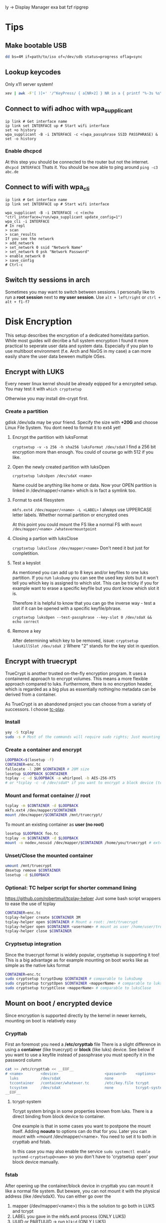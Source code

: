  ly -> Display Manager
exa
bat
fzf
ripgrep

* Tips
** Make bootable USB
#+BEGIN_SRC sh
dd bs=4M if=path/to/iso of=/dev/sdb status=progress oflag=sync
#+END_SRC

** Lookup keycodes
Only x11 server system!
#+BEGIN_SRC sh
xev | awk -F'[ )]+' '/^KeyPress/ { a[NR+2] } NR in a { printf "%-3s %s\n", $5, $8 }'
#+END_SRC

** Connect to wifi adhoc with wpa_supplicant
#+BEGIN_SRC shell
ip link # Get interface name
ip link set INTERFACE up # Start wifi interface
set +o history
wpa_supplicant -B -i INTERFACE -c <(wpa_passphrase SSID PASSPHRASE) &
set -o history
#+END_SRC
*** Enable dhcpcd
At this step you should be connected to the router but not the internet.
=dhcpcd INTERFACE=
Thats it. You should be now able to ping around
=ping -c3 abc.de=

** Connect to wifi with wpa_cli
#+BEGIN_SRC shell
ip link # Get interface name
ip link set INTERFACE up # Start wifi interface

wpa_supplicant -B -i INTERFACE -c <(echo "ctrl_interface=/run/wpa_supplicant update_config=1")
wpa_cli -i INTERFACE
# In repl
> scan
> scan_results
If you see the network
> add_network
> set_network 0 ssid "Network Name"
> set_network 0 psk "Network Password"
> enable_network 0
> save_config
# Ctrl-c
#+END_SRC

** Switch tty sessions in arch
Sometimes you may want to switch between sessions.
I personally like to run a *root session* next to *my user session*.
Use =alt + left/right= or =ctrl + alt + f1-f7=

* Disk Encryption
This setup describes the encryption of a dedicated home/data partion. While most guides
will decribe a full system encryption I found it more practical to seperate user data and system data.
Especially if you plan to use multiboot environment (f.e. Arch and NixOS in my case) a can more
easily share the user data beween multiple OSes.

** Encrypt with LUKS
Every newer linux kernel should be already eqipped for a encrypted setup.
You may test it with
=which cryptsetup=

Otherwise you may install dm-crypt first.

*** Create a partition
gdisk /dev/sda may be your friend. Specify the size with *+20G* and choose Linux File System.
You dont need to format it to ext4 yet!

**** Encrypt the partition with luksFormat
=cryptsetup -v -s 256 -h sha256 luksFormat /dev/sdaX=
I find a 256 bit encryption more than enough. You could of course go with 512 if you like.

**** Open the newly created partition with luksOpen
=cryptsetup luksOpen /dev/sdaX <name>=

Name could be anything like home or data.
Now your OPEN partition is linked in /dev/mapper/<name> which is in fact a symlink too.

**** Format to ext4 filesystem
=mkfs.ext4 /dev/mapper/<name> -L <LABEL>=
I always use UPPERCASE letter labels. Whether normal partition or encrypted ones

At this point you could mount the FS like a normal FS with
=mount /dev/mapper/<name> /whatevermountpoint=

**** Closing a partion with luksClose
=cryptsetup luksClose /dev/mapper/<name>=
Don't need it but just for completition.
**** Test a keyslot
As mentioned you can add up to 8 keys and/or keyfiles to one luks partition.
If you run =luksDump= you can see the used key slots but it won't tell you which key is
assigned to which slot. This can be tricky if you for example want to erase a specific
keyfile but you dont know which slot it is.

Therefore it is helpful to know that you can go the inverse way - test a slot if it can
be opened with a specific keyfile/phrase.

=cryptsetup luksOpen --test-passphrase --key-slot 0 /dev/sdaX && echo correct=
**** Remove a key
After determining which key to be removed, issue:
=cryptsetup luksKillSlot /dev/sdaX 2=
Where "2" stands for the key slot in question.

** Encrypt with truecrypt
TrueCrypt is another trusted on-the-fly encryption program. It uses a containered approach to encrypt volumes. This means a more flexible approach compared to luks. Furthermore, there is no encryption header, which is regarded as a big plus as essentially nothing/no metadata can be derived from a container.

As TrueCrypt is an abandoned project you can choose from a variety of successors. I choose [[https://github.com/bwalex/tc-play][tc-play]].

*** Install
#+BEGIN_SRC bash
yay -S tcplay
sudo -s # Most of the commands will require sudo rights; Just mounting as a user will work without
#+END_SRC
*** Create a container and encrypt
#+BEGIN_SRC bash
LOOPBACK=$(losetup -f)
CONTAINER=enc.tc
fallocate -l 20M $CONTAINER # 20M size
losetup $LOOPBACK $CONTAINER
tcplay -c -d $LOOPBACK -a whirlpool -b AES-256-XTS
# or *tcplay -c -d /dev/sdaX* if you want to encrypt a block device (tcrypt-system)
#+END_SRC
*** Mount and format container // root
#+BEGIN_SRC bash
tcplay -m $CONTAINER -d $LOOPBACK
mkfs.ext4 /dev/mapper/$CONTAINER
mount /dev/mapper/$CONTAINER /mnt/truecrypt/
#+END_SRC
To mount an existing container as *user (no root)*
#+BEGIN_SRC bash
losetup $LOOPBACK foo.tc
tcplay -m $CONTAINER -d $LOOPBACK
mount -o nodev,nosuid /dev/mapper/$CONTAINER /home/you/truecrypt # ext4 partioned container!
#+END_SRC
*** Unset/Close the mounted container
#+BEGIN_SRC bash
umount /mnt/truecrypt
dmsetup remove $CONTAINER
losetup -d $LOOPBACK
#+END_SRC
*** Optional: TC helper script for shorter command lining
https://github.com/robertmuil/tcplay-helper
Just some bash script wrappers to ease the use of tcplay
#+BEGIN_SRC bash
CONTAINER=enc.tc
tcplay-helper create $CONTAINER 3M
tcplay-helper open $CONTAINER # Mount a root: /mnt/truecrypt
tcplay-helper open $CONTAINER <username> # mount as user /home/user/truecrypt
tcplay-helper close $CONTAINER
#+END_SRC
*** Cryptsetup integration
Since the truecrypt format is widely popular, cryptsetup is supporting it too! This is a big advantage as for example mounting on boot works like as simple as the native luks format
#+BEGIN_SRC bash
CONTAINER=enc.tc
sudo cryptsetup tcryptDump $CONTAINER # comparable to luksDump
sudo cryptsetup tcryptOpen $CONTAINER <mapperName> # comparable to luksOpen
sudo cryptsetup tcryptClose <mapperName> # comparable to luksClose
#+END_SRC
** Mount on boot / encrypted device
Since encryption is supported directly by the kernel in newer kernels, mounting on boot is relatively easy
*** Crypttab
First an foremost you need a */etc/crypttab* file
There is a slight difference in using a *container* (like truecrypt) or *block* (like luks) device. See below
If you want to use a keyfile instead of passphrase you must specify it in the password column
#+BEGIN_SRC bash
cat >> /etc/crypttab << __EOF__
# <name>        <device>                     <password>    <options>
  luks          /dev/sdaX                    none
  tccontainer   /container/whatever.tc       /etc/key.file tcrypt
  tcsystem      /dev/sdaX                    none          tcrypt-system,noauto # There is tcrypt-hidden
__EOF__
#+END_SRC

**** tcrypt-system
Tcrypt system brings in some properties known from luks. There is a direct binding from block device to container.

One example is that in some cases you want to postpone the mount itself. Adding *noauto* to options can do that for you. Later you can mount with =mount /dev/mapper/<name>. You need to set it to both in crypttab and fstab.

In this case you may also enable the service
=sudo systemctl enable systemd-cryptsetup@<name>=
so you don't have to 'cryptsetup open' your block device manually.

*** fstab
After opening up the container/block device in crypttab you can mount it like a normal file system.
But beware, you can not mount it with the physical address (like /dev/sdaX). You can either go over the
1. mapper (/dev/mapper/<name>) this is the solution to go both in LUKS and tcrypt
2. LABEL you gave in the mkfs.ext4 process (ONLY LUKS)
3. UUID or PARTUUID -> run =blkid= (ONLY LUKS)

#+BEGIN_SRC bash
# <file system>        <dir>  <type> <options>  <dump> <pass>
  /dev/mapper/home     /home  ext4   rw,noatime 0      2
  LABEL=HOME           ...
  PARTUUID="uiae"      ...
#+END_SRC

* Install Arch with UEFI
** Boot into arch EFI
Before install you should disable *Secure Boot* in the BIOS!
If you make a dualboot with Windows you should also disable *Fast Start-up*
in Windows directly (Selectable in in Power Options)

*** Check if UEFI is supported
=/sys/firmware/efi/efivars=

*** Boot up Arch
On startup press F12 and select Arch

** Change Keyboard
=loadkeys de=

** Show efi entries
=efibootmgr=
Shows boot order of efi entries. Can be edited.
There might be already a Windows Boot Manager on dual boot.
We will add a Linux Boot Manager later on.

** Inspect file system
=fdisk -l=
If you plan a dual boot there should be already some partitions on */dev/sdX*
Look for an existing EFI partition!

=lsblk=
This comment will show you all connected devices. Also unmounted ones.

First create your HOME and ROOT. See further down for EFI.

** Create additional partition (HOME and ROOT)
#+BEGIN_SRC shell
gdisk /dev/sdX
n # new partition
# Enter partition number
# Enter start of partition
+20G # This is the size I use for OS partitions; Should be more then enough)
8300 # Enter linux file system hex code
p # Print new table
w # write
y # Yes
#+END_SRC

You may /repeat/ those steps for another OS partion or HOME partition.
*IMPORTANT:* Choose the size of your partition conservatively. It is much more easy the increase
the size of an partition in the aftermath than to decrease it.

*** Make file system
#+BEGIN_SRC shell
mkfs.ext4 -L OS1 /dev/sdX<number> # I name my partition generic OS<number>
mkfs.ext4 -L HOME /dev/sdX<number>
#+END_SRC


** Create EFI partition
On dual boot this partiton should be already in place. Otherwise continue to create it.
*** Windows DUAL Boot
Windows will most likely bring 3 partitions to the table:
1. Windows recovery partition
2. Microsoft reserved
3. Microsoft basic data (which is the main partition)

To make place for our new system you should decrease the size of the main
partition. Boot up Windows and look out for the *Disk Management* program.

After freeing space you should definitely should change the size of the
*EFI partition*. Windows typically only comes with a tiny 100MB partition.
This is rather small especially if linux kernels are collecting up.

**** Steps to the new EFI partion
Since resizing is not possible we need to delete the partition and
set it up again. At this point you should already have another EXT4
(ROOT or/and HOME) partition.

1. Back up old EFI
#+BEGIN_SRC shell
mkdir ~/efi
mkdir ~/home
mount /dev/sdX<efi> ~/efi
mount /dev/sdX<home> ~/home
mkdir ~/home/efibackup
rsync -avh ~/efi/ ~/home/efibackup # <- Slash after efi matters!
umount ~/efi
#+END_SRC

2. Delete EFI
#+BEGIN_SRC shell
gdisk /dev/sdX
d # Delete
<no> # EFI partition number
w # Write
y # yes
#+END_SRC

3. Set EFI up again
#+BEGIN_SRC shell
gdisk /dev/sdX
n # new partition
# Enter partition number
# Enter start of partition
+555M # This is the size I use for EFI partitions
ef00 # Enter EFI hex code
p # Print new table
w # write
y # Yes

# Format FAT 32
mkfs.vfat -F 32 -n EFI /dev/sdX<efi>
#+END_SRC

4. Move EFI enries back
Like in step 1 mount all neccessary partitons and rsync/mv the EFI entries back.

*** Set up a new EFI
#+BEGIN_SRC shell
gdisk /dev/sdX
n # new partition
# Enter partition number
# Enter start of partition
+555M # This is the size I use for EFI partitions
ef00 # Enter EFI hex code
p # Print new table
w # write
y # Yes

# Format FAT 32
mkfs.vfat -F 32 -n EFI /dev/sdX<efi>
#+END_SRC


** Continue with installation
By now you should have all neccessary partions in place and formatted the right way.
For this step you need an internet connection. If you can't plug an ethernet cable,
continue with an adhoc wpa_supplicant connection (written in [[Tips][Tips]])
*** Mounting
#+BEGIN_SRC shell
mount /dev/sdX<root> /mnt
mkdir /mnt/boot
mount /dev/sdX<efi> /mnt/boot
pacstrap /mnt base base-devel sudo wpa_supplicant # (plus any other package of choice)
#+END_SRC

*** Pacstrap, fstab and boot loader setup
#+BEGIN_SRC shell
pacstrap /mnt base wpa_supplicant # (plus any other package of choice)
genfstab -Lp /mnt >> /mnt/etc/fstab
#+END_SRC

Checking the fstab file you should see the /dev/sdX<efi> partition
is listed as static volume

*** Arch chroot
Now that the basic setup is done we can change root into the system and finishing the setup
#+BEGIN_SRC shell
arch-chroot /mnt
bootctl install # or <update> for reinstall
#+END_SRC

This will generate the basic boot options

*** Boot loader
#+BEGIN_SRC shell
cat > /boot/loader/loader.conf << __EOF__
default arch
timeout 3
editor 0
__EOF__
#+END_SRC

Which refers to entries>arch.conf
#+BEGIN_SRC shell
cat > /boot/loader/entries/arch.conf << __EOF__
title Arch Linux
linux /vmlinuz-linux
initrd /initramfs-linux.img
options root=LABEL=OS1 rw # <-
__EOF__
#+END_SRC

*Important:* The label has to match the label set in the mkfs command.
Here I use /OS1/!

*** Finish setup
#+BEGIN_SRC shell
passwd # Optional
exit
reboot
#+END_SRC

* Optimize SSD
Based on this wonderful blogpost
https://easylinuxtipsproject.blogspot.com/p/ssd.html
** Noatime
Change *relatime* to *noatime* in /etc/fstab.
** Fstrim on a daily base
Clean journaling to protect ssd.
#+BEGIN_SRC shell
mkdir /etc/systemd/system/fstrim.timer.d
cat > /etc/systemd/system/fstrim.timer.d/override.conf << __EOF__
[Timer]
OnCalendar=
OnCalendar=daily
__EOF__
systemctl start fstrim.timer
systemctl enable fstrim.timer
systemctl cat fstrim.timer # Just to check what up with the timer
#+END_SRC
** Limiting swap wear
=cat /proc/sys/vm/swappiness=
If this is *60* or so you should cut it down to 1.
#+BEGIN_SRC shell
cat > /etc/sysctl.conf << __EOF__
# Reduce swappiness
vm.swappiness=1
__EOF__
#+END_SRC
** Limiting firefox and/or Chrome chattiness
See article linked in beggining of section

* Config Arch
Check /systemd/ service with:
=systemctl status <whatever>.<service>=

*** Networking
If you plan to use WIFI and like solutions than
using /wpa_supplicant/ with *systemd-networkd* is a perfect fit.

For me if proves to be enough.

You need 3 services to get you running:
1. systemd-networkd
2. systemd-resolved
3. wpa_supplicant

**** Systemd-Networkd
This implicitely allowing the INTERFACE to use dhcp
#+BEGIN_SRC shell
cat > /etc/systemd/network/11-whatever-wireless.network << __EOF__
[Match]
Name=INTERFACE
[Network]
DHCP=yes
__EOF__
systemctl enable systemd-networkd
#+END_SRC

**** Systemd-Resolved
Further we must instruct systemd-networkd to
resolve the systems DNS.
#+BEGIN_SRC shell
systemctl start systemd-resolved.service
ln -sf /run/systemd/resolve/resolv.conf /etc/resolv.conf
systemctl enable systemd-resolved.service
#+END_SRC

**** WPA_supplicant
The last piece of the puzzle is wpa to manage our connections, handling authorization, establishing connections...
#+BEGIN_SRC shell
cat > /etc/wpa_supplicant/wpa_supplicant-INTERFACE.conf << __EOF__
# First some statements needed by the wpa_cli
ctrl_interface=/run/wpa_supplicant
ctrl_interface_group=wheel
update_config=1
__EOF__

systemctl enable wpa_supplicant@INTERFACE.service
#+END_SRC

Naming the file really matters here => wpa_supplicant-INTERFACE.conf

This file will be the main configuration for our network.
We can add a new network with *wpa_passphase*

_Example_:
#+BEGIN_SRC shell
set +o history
wpa_passphrase "SSID" "PSK" >> /etc/wpa_supplicant/wpa_supplicant-INTERFACE.conf
set -o history
#+END_SRC

Thats all you need to add a new network!
=reboot=
And networking should work just fine!

***** Optional: Change group of conf file
Currently the *INTERFACE.conf file belongs to the root user. Editing in the daily usage
is therefore a bit cumbersome.

#+BEGIN_SRC shell
chown root:network /etc/wpa_supplicant/wpa_supplicant-INTERFACE.conf
# Later any user may assigned to the network group and can add a network
usermod -G -a network USER
#+END_SRC

***** Optional: Delete unwanted p2p interface
The wpa_cli is a nice commandline tool to get information around networking.
Without specifying a interface with `-i INTERFACE` it will choose the first one
in alphabetical order.

By default wpa_supplicant adds a p2p interface. It is possible to disable it in
the conf file with
-> p2p-disabled=1

You may also delete the linkage to the interface:

#+BEGIN_SRC shell
cd /var/run/wpa_supplicant
sudo rm p2p...
cd /run/wpa_supplicant
sudo rm p2p...
#+END_SRC

Now if you run wpa_cli things should work fine.

*** Set up mirrorlist, locales, etc
Post installation you may set locals. Other programs will refer to it with when setting language and so on.
Head over to

=vim /etc/locale.gen=
and uncomment wanted locales
Followed by
=locale-gen=

Further you may set the LANG variable accordingly
#+BEGIN_SRC shell
cat > /etc/locale.conf << __EOF__
LANG=en_US.UTF-8
__EOF__
#+END_SRC
or any other lang

To shrink the mirrorlist, which may be useful if you just want
to pull updates from a nearby repository you can head over to

=vim /etc/pacman.d/mirrorlist=
Just place your top 5 mirrors on the top.
You may not need to edit the full list.

*** Add user
Now finally, arch is ready and has a stable internet connection.
Go on and add a user
#+BEGIN_SRC shell
useradd foo
passwd foo # Password
cat /etc/passwd | grep foo # User should be there
#+END_SRC
_Example:_
*foo:x:1000:1000:/home/foo:/bin/bash*

First number after name is assigned group. At default the only group
a user is assigned, is his "own group". We will change that in a minute.

Next the the number entries *home directory*, typically /home/foo
As a root, you should ensure the directory is present.

#+BEGIN_SRC shell
mkdir /home/foo
chown foo /home/foo
chgrp foo /home/foo
#+END_SRC

Change to the user with:
=su - foo=
And check if you are foo:
=whoami=

The user still has no rights. As a next step we might assign some
right through groups.
All groups are listed in /etc/group

**** Sudoer
If you want a *sodoer* lets assign the user to the wheel group (has to be done by root):
#+BEGIN_SRC shell
usermod -a -G wheel foo # Assign foo to wheel
groups foo # Is user on wheel?
visudo
# uncomment wheel group line:
# %wheel ALL=(ALL) ALL
#+END_SRC
Now we have a fully usable sodoer on board!

*** Package manager
Having a user we can now build the package manager
**** YAY
This is a good package manager. But take the bin to avoid all the go lang cluttering
https://aur.archlinux.org/packages/yay-bin/

Download snapshot to build this manually!
#+BEGIN_SRC shell
su - foo # Change to user first!
tar -xvzf <(curl https://...tar.gz)
cd yay-bin
makepkg -s
sudo pacman -U *xz
yay -S yay-bin # I reinstall yay-bin afterwards with yay. Dont know if needed.
#+END_SRC

And this is how we install yay!

**** NIX
TODO

*** Neo keyboad layout
https://aur.archlinux.org/kbd-neo.git
=yay -S kbd-neo=

Now, you can either activate per tty session
=loadkeys neo=
or make it persistent with setting
#+BEGIN_SRC shell
su # Need to be admin
cat > /etc/vconsole.conf << __EOF__
KEYMAP=neo
__EOF__
#+END_SRC

*** Sound
Install alsa-utils for the =alsamixer=
Check if sound works

1. alsamixer
2. Select sound card
3. Increase sound

If it does you might set the default sound card
#+BEGIN_SRC shell
# Check available sound cards with
cat /proc/asound/cards
# Set default number
cat >> /etc/asound.conf <<__EOF__
default.pcm.card 1
default.ctl.card 1
__EOF__
#+END_SRC

* Nixos install
NixOS does not conflict with other other boot options
Once you have your partitions ready
1. efi -> fat32
2. root -> ext4
optional: swap, home
and formatted right you are ready to go!

#+BEGIN_SRC shell
mount /dev/sdX<nixos> /mnt
mkdir /mnt/boot
mount /dev/sdX<efi> /mnt/boot
nixos-generate-config --root /mnt
#+END_SRC

Edit the
/mnt/etc/nixos/configuration.nix
according to yourc needs!

This will finally install nixos on your system:
=nixos-install=

** Nixos commands
nixos-rebuild switch
nix-env --list-generations
nix-collect-garbage
nix search
